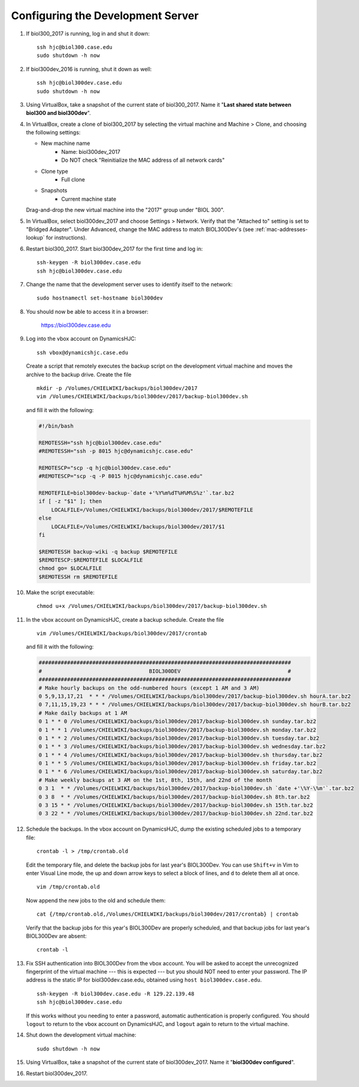 Configuring the Development Server
================================================================================

1.  If biol300_2017 is running, log in and shut it down::

        ssh hjc@biol300.case.edu
        sudo shutdown -h now

2.  If biol300dev_2016 is running, shut it down as well::

        ssh hjc@biol300dev.case.edu
        sudo shutdown -h now

3.  Using VirtualBox, take a snapshot of the current state of biol300_2017. Name
    it "**Last shared state between biol300 and biol300dev**".

4.  In VirtualBox, create a clone of biol300_2017 by selecting the virtual
    machine and Machine > Clone, and choosing the following settings:

    - New machine name
        - Name: biol300dev_2017
        - Do NOT check "Reinitialize the MAC address of all network cards"
    - Clone type
        - Full clone
    - Snapshots
        - Current machine state

    Drag-and-drop the new virtual machine into the "2017" group under "BIOL
    300".

5.  In VirtualBox, select biol300dev_2017 and choose Settings > Network.
    Verify that the "Attached to" setting is set to "Bridged Adapter". Under
    Advanced, change the MAC address to match BIOL300Dev's (see
    :ref:`mac-addresses-lookup` for instructions).

6.  Restart biol300_2017. Start biol300dev_2017 for the first time and log
    in::

        ssh-keygen -R biol300dev.case.edu
        ssh hjc@biol300dev.case.edu

7.  Change the name that the development server uses to identify itself to the
    network::

        sudo hostnamectl set-hostname biol300dev

8.  You should now be able to access it in a browser:

        https://biol300dev.case.edu

9.  .. todo::

        Make the backup script that lives on DynamicsHJC and the cron job list
        downloadable.

    Log into the vbox account on DynamicsHJC::

        ssh vbox@dynamicshjc.case.edu

    Create a script that remotely executes the backup script on the development
    virtual machine and moves the archive to the backup drive. Create the file
    ::

        mkdir -p /Volumes/CHIELWIKI/backups/biol300dev/2017
        vim /Volumes/CHIELWIKI/backups/biol300dev/2017/backup-biol300dev.sh

    and fill it with the following:

    .. code-block:: bash

        #!/bin/bash

        REMOTESSH="ssh hjc@biol300dev.case.edu"
        #REMOTESSH="ssh -p 8015 hjc@dynamicshjc.case.edu"

        REMOTESCP="scp -q hjc@biol300dev.case.edu"
        #REMOTESCP="scp -q -P 8015 hjc@dynamicshjc.case.edu"

        REMOTEFILE=biol300dev-backup-`date +'%Y%m%dT%H%M%S%z'`.tar.bz2
        if [ -z "$1" ]; then
            LOCALFILE=/Volumes/CHIELWIKI/backups/biol300dev/2017/$REMOTEFILE
        else
            LOCALFILE=/Volumes/CHIELWIKI/backups/biol300dev/2017/$1
        fi

        $REMOTESSH backup-wiki -q backup $REMOTEFILE
        $REMOTESCP:$REMOTEFILE $LOCALFILE
        chmod go= $LOCALFILE
        $REMOTESSH rm $REMOTEFILE

10. Make the script executable::

        chmod u+x /Volumes/CHIELWIKI/backups/biol300dev/2017/backup-biol300dev.sh

11. In the vbox account on DynamicsHJC, create a backup schedule. Create the
    file ::

        vim /Volumes/CHIELWIKI/backups/biol300dev/2017/crontab

    and fill it with the following:

    .. code-block:: bash

        ################################################################################
        #                                  BIOL300DEV                                  #
        ################################################################################
        # Make hourly backups on the odd-numbered hours (except 1 AM and 3 AM)
        0 5,9,13,17,21  * * * /Volumes/CHIELWIKI/backups/biol300dev/2017/backup-biol300dev.sh hourA.tar.bz2
        0 7,11,15,19,23 * * * /Volumes/CHIELWIKI/backups/biol300dev/2017/backup-biol300dev.sh hourB.tar.bz2
        # Make daily backups at 1 AM
        0 1 * * 0 /Volumes/CHIELWIKI/backups/biol300dev/2017/backup-biol300dev.sh sunday.tar.bz2
        0 1 * * 1 /Volumes/CHIELWIKI/backups/biol300dev/2017/backup-biol300dev.sh monday.tar.bz2
        0 1 * * 2 /Volumes/CHIELWIKI/backups/biol300dev/2017/backup-biol300dev.sh tuesday.tar.bz2
        0 1 * * 3 /Volumes/CHIELWIKI/backups/biol300dev/2017/backup-biol300dev.sh wednesday.tar.bz2
        0 1 * * 4 /Volumes/CHIELWIKI/backups/biol300dev/2017/backup-biol300dev.sh thursday.tar.bz2
        0 1 * * 5 /Volumes/CHIELWIKI/backups/biol300dev/2017/backup-biol300dev.sh friday.tar.bz2
        0 1 * * 6 /Volumes/CHIELWIKI/backups/biol300dev/2017/backup-biol300dev.sh saturday.tar.bz2
        # Make weekly backups at 3 AM on the 1st, 8th, 15th, and 22nd of the month
        0 3 1  * * /Volumes/CHIELWIKI/backups/biol300dev/2017/backup-biol300dev.sh `date +'\%Y-\%m'`.tar.bz2
        0 3 8  * * /Volumes/CHIELWIKI/backups/biol300dev/2017/backup-biol300dev.sh 8th.tar.bz2
        0 3 15 * * /Volumes/CHIELWIKI/backups/biol300dev/2017/backup-biol300dev.sh 15th.tar.bz2
        0 3 22 * * /Volumes/CHIELWIKI/backups/biol300dev/2017/backup-biol300dev.sh 22nd.tar.bz2

12. Schedule the backups. In the vbox account on DynamicsHJC, dump the existing
    scheduled jobs to a temporary file::

        crontab -l > /tmp/crontab.old

    Edit the temporary file, and delete the backup jobs for last year's
    BIOL300Dev. You can use ``Shift+v`` in Vim to enter Visual Line mode, the up
    and down arrow keys to select a block of lines, and ``d`` to delete them all
    at once. ::

        vim /tmp/crontab.old

    Now append the new jobs to the old and schedule them::

        cat {/tmp/crontab.old,/Volumes/CHIELWIKI/backups/biol300dev/2017/crontab} | crontab

    Verify that the backup jobs for this year's BIOL300Dev are properly
    scheduled, and that backup jobs for last year's BIOL300Dev are absent::

        crontab -l

13. Fix SSH authentication into BIOL300Dev from the vbox account. You will be
    asked to accept the unrecognized fingerprint of the virtual machine --- this
    is expected --- but you should NOT need to enter your password. The IP
    address is the static IP for biol300dev.case.edu, obtained using ``host
    biol300dev.case.edu``. ::

        ssh-keygen -R biol300dev.case.edu -R 129.22.139.48
        ssh hjc@biol300dev.case.edu

    If this works without you needing to enter a password, automatic
    authentication is properly configured. You should ``logout`` to return to
    the vbox account on DynamicsHJC, and ``logout`` again to return to the
    virtual machine.

14. Shut down the development virtual machine::

        sudo shutdown -h now

15. Using VirtualBox, take a snapshot of the current state of biol300dev_2017.
    Name it "**biol300dev configured**".

16. Restart biol300dev_2017.
